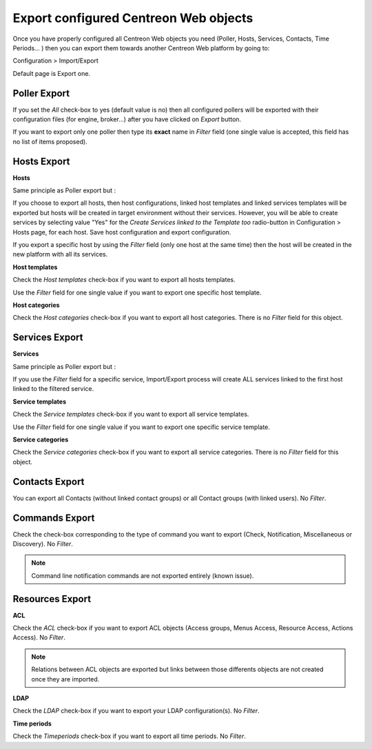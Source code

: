 **************************************
Export configured Centreon Web objects
**************************************

Once you have properly configured all Centreon Web objects you need (Poller, Hosts, Services, Contacts, Time Periods... ) then you can export them towards another Centreon Web platform by going to:

Configuration > Import/Export

Default page is Export one.

.. image:: _static/images/exportdefault.png
   :align: center

Poller Export 
=============

.. image:: _static/images/poller.png
   :align: center

If you set the *All* check-box to yes (default value is no) then all configured pollers will be exported with their configuration files (for engine, broker...) after you have clicked on *Export* button.

If you want to export only one poller then type its **exact** name in *Filter* field (one single value is accepted, this field has no list of items proposed).

Hosts Export
============

.. image:: _static/images/hostsetc.png
   :align: center

**Hosts**

.. image:: _static/images/hosts.png
   :align: center

Same principle as Poller export but :

If you choose to export all hosts, then host configurations, linked host templates and linked services templates will be exported but hosts will be created in target environment without their services.
However, you will be able to create services by selecting value "Yes" for the *Create Services linked to the Template too* radio-button in Configuration > Hosts page, for each host. Save host configuration and export configuration.

If you export a specific host by using the *Filter* field (only one host at the same time) then the host will be created in the new platform with all its services.

**Host templates**

.. image:: _static/images/hoststemplates.png
   :align: center

Check the *Host templates* check-box if you want to export all hosts templates. 

Use the *Filter* field for one single value if you want to export one specific host template.

**Host categories**  

.. image:: _static/images/hostscat.png
   :align: center

Check the *Host categories* check-box if you want to export all host categories. There is no *Filter* field for this object.

Services Export
===============

.. image:: _static/images/servicesetc.png
   :align: center

**Services**

.. image:: _static/images/services.png
   :align: center

Same principle as Poller export but :

If you use the *Filter* field for a specific service, Import/Export process will create ALL services linked to the first host linked to the filtered service.

**Service templates**

.. image:: _static/images/servicestemplates.png
   :align: center

Check the *Service templates* check-box if you want to export all service templates.

Use the *Filter* field for one single value if you want to export one specific service template.

**Service categories**

.. image:: _static/images/servicescat.png
   :align: center

Check the *Service categories* check-box if you want to export all service categories. There is no *Filter* field for this object.

Contacts Export
===============

.. image:: _static/images/contacts.png
   :align: center

You can export all Contacts (without linked contact groups) or all Contact groups (with linked users). No *Filter*.

Commands Export
===============

.. image:: _static/images/commands.png
   :align: center

Check the check-box corresponding to the type of command you want to export (Check, Notification, Miscellaneous or Discovery). No *Filter*.

.. note:: 
    Command line notification commands are not exported entirely (known issue).

Resources Export
================

.. image:: _static/images/resources.png
   :align: center

**ACL**

Check the *ACL* check-box if you want to export ACL objects (Access groups, Menus Access, Resource Access, Actions Access). No *Filter*.

.. note:: 
    Relations between ACL objects are exported  but links between those differents objects are not created once they are imported. 

**LDAP**

Check the *LDAP* check-box if you want to export your LDAP configuration(s). No *Filter*.

**Time periods**

Check the *Timeperiods* check-box if you want to export all time periods. No *Filter*.
